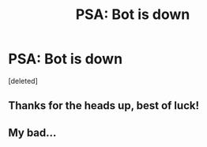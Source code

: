 #+TITLE: PSA: Bot is down

* PSA: Bot is down
:PROPERTIES:
:Score: 10
:DateUnix: 1455418920.0
:DateShort: 2016-Feb-14
:FlairText: Meta
:END:
[deleted]


** Thanks for the heads up, best of luck!
:PROPERTIES:
:Author: girlikecupcake
:Score: 1
:DateUnix: 1455424050.0
:DateShort: 2016-Feb-14
:END:


** My bad...
:PROPERTIES:
:Author: midasgoldentouch
:Score: 1
:DateUnix: 1455425203.0
:DateShort: 2016-Feb-14
:END:
